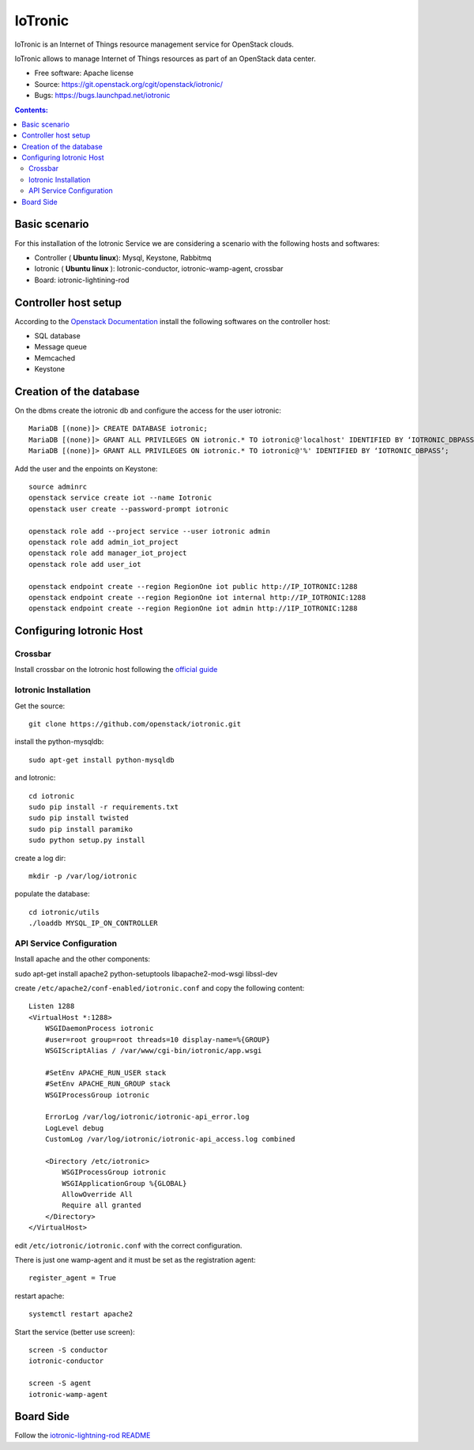 ===============================
IoTronic
===============================

IoTronic is an Internet of Things resource management service for OpenStack clouds.

IoTronic allows to manage Internet of Things resources as part of an OpenStack data center.

* Free software: Apache license
* Source: https://git.openstack.org/cgit/openstack/iotronic/
* Bugs: https://bugs.launchpad.net/iotronic

.. contents:: Contents:
   :local:

Basic scenario
----------------------
For this installation of the Iotronic Service we are considering a scenario with the following hosts and softwares:

- Controller ( **Ubuntu linux**): Mysql, Keystone, Rabbitmq
- Iotronic ( **Ubuntu linux** ): Iotronic-conductor, iotronic-wamp-agent, crossbar
- Board: iotronic-lightining-rod

Controller host setup
----------------------
According to the `Openstack Documentation <https://docs.openstack.org/>`_ install the following softwares on the controller host:

- SQL database
- Message queue
- Memcached
- Keystone
   
Creation of the database
----------------------
On the dbms create the iotronic db and configure the access for the user iotronic::

    MariaDB [(none)]> CREATE DATABASE iotronic;
    MariaDB [(none)]> GRANT ALL PRIVILEGES ON iotronic.* TO iotronic@'localhost' IDENTIFIED BY ‘IOTRONIC_DBPASS’;
    MariaDB [(none)]> GRANT ALL PRIVILEGES ON iotronic.* TO iotronic@'%' IDENTIFIED BY ‘IOTRONIC_DBPASS’;

Add the user and the enpoints on Keystone::

    source adminrc
    openstack service create iot --name Iotronic
    openstack user create --password-prompt iotronic
    
    openstack role add --project service --user iotronic admin
    openstack role add admin_iot_project
    openstack role add manager_iot_project
    openstack role add user_iot

    openstack endpoint create --region RegionOne iot public http://IP_IOTRONIC:1288
    openstack endpoint create --region RegionOne iot internal http://IP_IOTRONIC:1288
    openstack endpoint create --region RegionOne iot admin http://1IP_IOTRONIC:1288


Configuring Iotronic Host 
----------------------

Crossbar
^^^^^^^^^^^^^^^^^^^^^
Install crossbar on the Iotronic host following the `official guide <https://crossbar.io/docs/Installation-on-Linux/>`_


Iotronic Installation 
^^^^^^^^^^^^^^^^^^^^^
Get the source::

    git clone https://github.com/openstack/iotronic.git

install the python-mysqldb::

    sudo apt-get install python-mysqldb 

and Iotronic::

    cd iotronic
    sudo pip install -r requirements.txt
    sudo pip install twisted
    sudo pip install paramiko
    sudo python setup.py install

create a log dir::

    mkdir -p /var/log/iotronic

populate the database::

    cd iotronic/utils
    ./loaddb MYSQL_IP_ON_CONTROLLER

API Service Configuration
^^^^^^^^^^^^^^^^^^^^^
Install apache and the other components::

sudo apt-get install apache2 python-setuptools libapache2-mod-wsgi libssl-dev

create ``/etc/apache2/conf-enabled/iotronic.conf`` and copy the following content::

    Listen 1288
    <VirtualHost *:1288>
        WSGIDaemonProcess iotronic 
        #user=root group=root threads=10 display-name=%{GROUP}
        WSGIScriptAlias / /var/www/cgi-bin/iotronic/app.wsgi

        #SetEnv APACHE_RUN_USER stack
        #SetEnv APACHE_RUN_GROUP stack
        WSGIProcessGroup iotronic

        ErrorLog /var/log/iotronic/iotronic-api_error.log
        LogLevel debug
        CustomLog /var/log/iotronic/iotronic-api_access.log combined

        <Directory /etc/iotronic>
            WSGIProcessGroup iotronic
            WSGIApplicationGroup %{GLOBAL}
            AllowOverride All
            Require all granted
        </Directory>
    </VirtualHost>

edit ``/etc/iotronic/iotronic.conf`` with the correct configuration.

There is just one wamp-agent and it must be set as the registration agent::
 
  register_agent = True

restart apache::
  
  systemctl restart apache2

Start the service (better use screen)::

  screen -S conductor
  iotronic-conductor

  screen -S agent
  iotronic-wamp-agent

Board Side 
----------------------

Follow the `iotronic-lightning-rod README <https://github.com/openstack/iotronic-lightning-rod/blob/master/README.rst>`_

